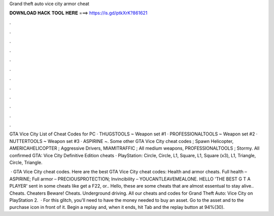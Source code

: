 Grand theft auto vice city armor cheat



𝐃𝐎𝐖𝐍𝐋𝐎𝐀𝐃 𝐇𝐀𝐂𝐊 𝐓𝐎𝐎𝐋 𝐇𝐄𝐑𝐄 ===> https://is.gd/ptkXrK?861621



.



.



.



.



.



.



.



.



.



.



.



.

GTA Vice City List of Cheat Codes for PC · THUGSTOOLS ~ Weapon set #1 · PROFESSIONALTOOLS ~ Weapon set #2 · NUTTERTOOLS ~ Weapon set #3 · ASPIRINE ~. Some other GTA Vice City cheat codes ; Spawn Helicopter, AMERICAHELICOPTER ; Aggressive Drivers, MIAMITRAFFIC ; All medium weapons, PROFESSIONALTOOLS ; Stormy. All confirmed GTA: Vice City Definitive Edition cheats · PlayStation: Circle, Circle, L1, Square, L1, Square (x3), L1, Triangle, Circle, Triangle.

 · GTA Vice City cheat codes. Here are the best GTA Vice City cheat codes: Health and armor cheats. Full health – ASPIRINE; Full armor – PRECIOUSPROTECTION; Invincibility – YOUCANTLEAVEMEALONE. HELLO 'THE BEST G T A PLAYER' sent in some cheats like get a F22, or.. Hello, these are some cheats that are almost essentual to stay alive.. Cheats. Cheaters Beware! Cheats. Underground driving. All our cheats and codes for Grand Theft Auto: Vice City on PlayStation 2.  · For this glitch, you'll need to have the money needed to buy an asset. Go to the asset and to the purchase icon in front of it. Begin a replay and, when it ends, hit Tab and the replay button at 94%(30).

